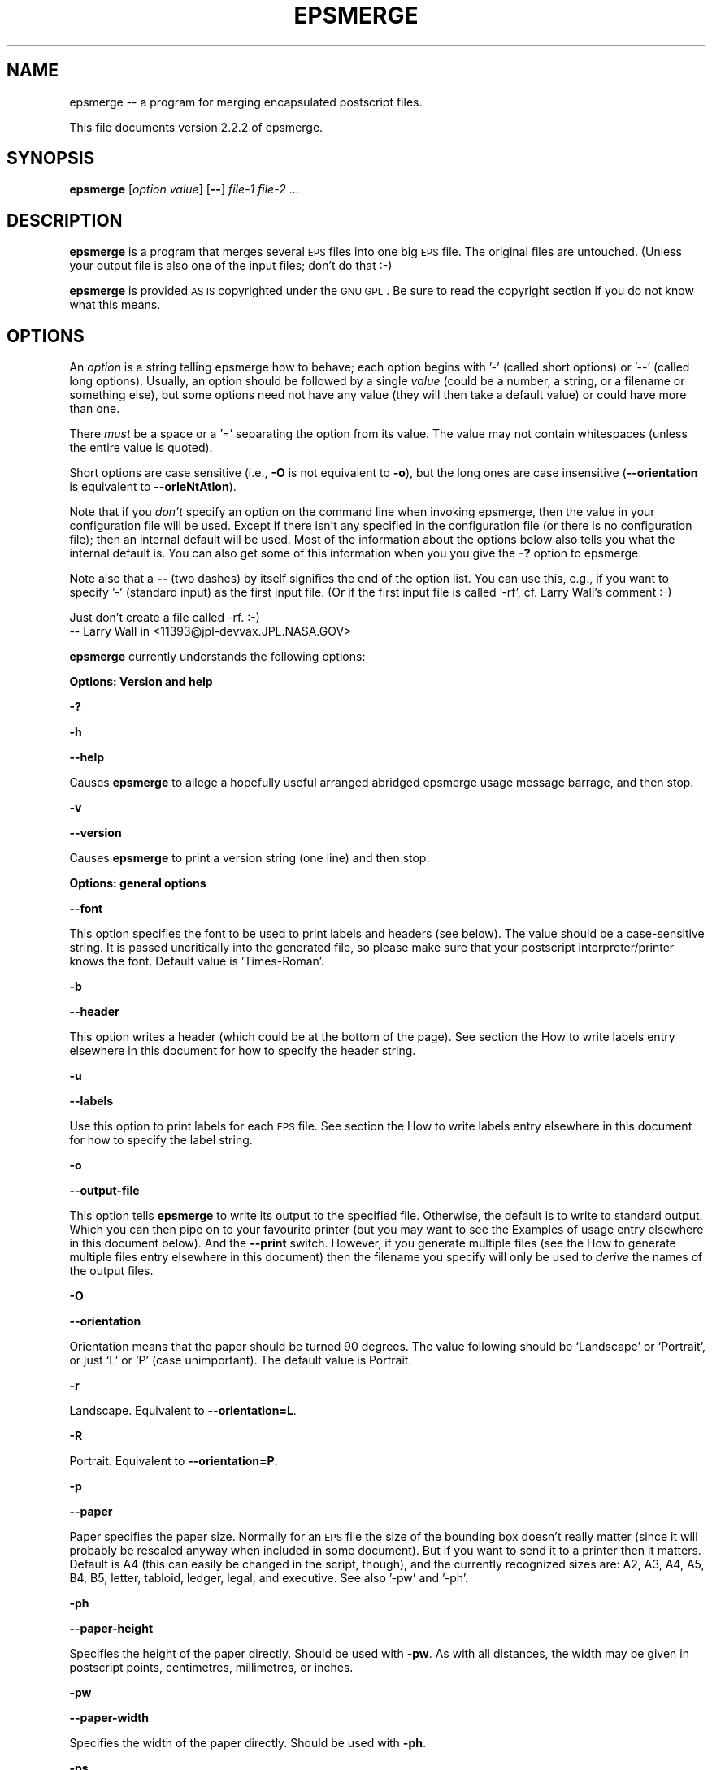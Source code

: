 .\" Automatically generated by Pod::Man version 1.16
.\" Sun Sep 16 14:21:15 2001
.\"
.\" Standard preamble:
.\" ======================================================================
.de Sh \" Subsection heading
.br
.if t .Sp
.ne 5
.PP
\fB\\$1\fR
.PP
..
.de Sp \" Vertical space (when we can't use .PP)
.if t .sp .5v
.if n .sp
..
.de Ip \" List item
.br
.ie \\n(.$>=3 .ne \\$3
.el .ne 3
.IP "\\$1" \\$2
..
.de Vb \" Begin verbatim text
.ft CW
.nf
.ne \\$1
..
.de Ve \" End verbatim text
.ft R

.fi
..
.\" Set up some character translations and predefined strings.  \*(-- will
.\" give an unbreakable dash, \*(PI will give pi, \*(L" will give a left
.\" double quote, and \*(R" will give a right double quote.  | will give a
.\" real vertical bar.  \*(C+ will give a nicer C++.  Capital omega is used
.\" to do unbreakable dashes and therefore won't be available.  \*(C` and
.\" \*(C' expand to `' in nroff, nothing in troff, for use with C<>
.tr \(*W-|\(bv\*(Tr
.ds C+ C\v'-.1v'\h'-1p'\s-2+\h'-1p'+\s0\v'.1v'\h'-1p'
.ie n \{\
.    ds -- \(*W-
.    ds PI pi
.    if (\n(.H=4u)&(1m=24u) .ds -- \(*W\h'-12u'\(*W\h'-12u'-\" diablo 10 pitch
.    if (\n(.H=4u)&(1m=20u) .ds -- \(*W\h'-12u'\(*W\h'-8u'-\"  diablo 12 pitch
.    ds L" ""
.    ds R" ""
.    ds C` ""
.    ds C' ""
'br\}
.el\{\
.    ds -- \|\(em\|
.    ds PI \(*p
.    ds L" ``
.    ds R" ''
'br\}
.\"
.\" If the F register is turned on, we'll generate index entries on stderr
.\" for titles (.TH), headers (.SH), subsections (.Sh), items (.Ip), and
.\" index entries marked with X<> in POD.  Of course, you'll have to process
.\" the output yourself in some meaningful fashion.
.if \nF \{\
.    de IX
.    tm Index:\\$1\t\\n%\t"\\$2"
..
.    nr % 0
.    rr F
.\}
.\"
.\" For nroff, turn off justification.  Always turn off hyphenation; it
.\" makes way too many mistakes in technical documents.
.hy 0
.if n .na
.\"
.\" Accent mark definitions (@(#)ms.acc 1.5 88/02/08 SMI; from UCB 4.2).
.\" Fear.  Run.  Save yourself.  No user-serviceable parts.
.bd B 3
.    \" fudge factors for nroff and troff
.if n \{\
.    ds #H 0
.    ds #V .8m
.    ds #F .3m
.    ds #[ \f1
.    ds #] \fP
.\}
.if t \{\
.    ds #H ((1u-(\\\\n(.fu%2u))*.13m)
.    ds #V .6m
.    ds #F 0
.    ds #[ \&
.    ds #] \&
.\}
.    \" simple accents for nroff and troff
.if n \{\
.    ds ' \&
.    ds ` \&
.    ds ^ \&
.    ds , \&
.    ds ~ ~
.    ds /
.\}
.if t \{\
.    ds ' \\k:\h'-(\\n(.wu*8/10-\*(#H)'\'\h"|\\n:u"
.    ds ` \\k:\h'-(\\n(.wu*8/10-\*(#H)'\`\h'|\\n:u'
.    ds ^ \\k:\h'-(\\n(.wu*10/11-\*(#H)'^\h'|\\n:u'
.    ds , \\k:\h'-(\\n(.wu*8/10)',\h'|\\n:u'
.    ds ~ \\k:\h'-(\\n(.wu-\*(#H-.1m)'~\h'|\\n:u'
.    ds / \\k:\h'-(\\n(.wu*8/10-\*(#H)'\z\(sl\h'|\\n:u'
.\}
.    \" troff and (daisy-wheel) nroff accents
.ds : \\k:\h'-(\\n(.wu*8/10-\*(#H+.1m+\*(#F)'\v'-\*(#V'\z.\h'.2m+\*(#F'.\h'|\\n:u'\v'\*(#V'
.ds 8 \h'\*(#H'\(*b\h'-\*(#H'
.ds o \\k:\h'-(\\n(.wu+\w'\(de'u-\*(#H)/2u'\v'-.3n'\*(#[\z\(de\v'.3n'\h'|\\n:u'\*(#]
.ds d- \h'\*(#H'\(pd\h'-\w'~'u'\v'-.25m'\f2\(hy\fP\v'.25m'\h'-\*(#H'
.ds D- D\\k:\h'-\w'D'u'\v'-.11m'\z\(hy\v'.11m'\h'|\\n:u'
.ds th \*(#[\v'.3m'\s+1I\s-1\v'-.3m'\h'-(\w'I'u*2/3)'\s-1o\s+1\*(#]
.ds Th \*(#[\s+2I\s-2\h'-\w'I'u*3/5'\v'-.3m'o\v'.3m'\*(#]
.ds ae a\h'-(\w'a'u*4/10)'e
.ds Ae A\h'-(\w'A'u*4/10)'E
.    \" corrections for vroff
.if v .ds ~ \\k:\h'-(\\n(.wu*9/10-\*(#H)'\s-2\u~\d\s+2\h'|\\n:u'
.if v .ds ^ \\k:\h'-(\\n(.wu*10/11-\*(#H)'\v'-.4m'^\v'.4m'\h'|\\n:u'
.    \" for low resolution devices (crt and lpr)
.if \n(.H>23 .if \n(.V>19 \
\{\
.    ds : e
.    ds 8 ss
.    ds o a
.    ds d- d\h'-1'\(ga
.    ds D- D\h'-1'\(hy
.    ds th \o'bp'
.    ds Th \o'LP'
.    ds ae ae
.    ds Ae AE
.\}
.rm #[ #] #H #V #F C
.\" ======================================================================
.\"
.IX Title "EPSMERGE 1"
.TH EPSMERGE 1 "perl v5.6.1" "2001-08-31" "User Contributed Perl Documentation"
.UC
.SH "NAME"
epsmerge \*(-- a program for merging encapsulated postscript files.
.PP
This file documents version 2.2.2 of epsmerge.
.SH "SYNOPSIS"
.IX Header "SYNOPSIS"
\&\fBepsmerge\fR [\fIoption\fR \fIvalue\fR] [\fB\--\fR] \fIfile-1\fR \fIfile-2\fR ... 
.SH "DESCRIPTION"
.IX Header "DESCRIPTION"
\&\fBepsmerge\fR is a program that merges several \s-1EPS\s0 files into one
big \s-1EPS\s0 file.  The original files are untouched.  (Unless your output
file is also one of the input files; don't do that :\-)
.PP
\&\fBepsmerge\fR is provided \s-1AS\s0 \s-1IS\s0 copyrighted under the \s-1GNU\s0 \s-1GPL\s0.
Be sure to read the copyright section if you do not know what this
means.
.SH "OPTIONS"
.IX Header "OPTIONS"
An \fIoption\fR is a string telling epsmerge how to behave; each option
begins with '\-' (called short options) or '\-\-' (called long options).
Usually, an option should be followed by a single \fIvalue\fR (could be a
number, a string, or a filename or something else), but some options
need not have any value (they will then take a default value) or could
have more than one.
.PP
There \fImust\fR be a space or a '=' separating the option from its value.
The value may not contain whitespaces (unless the entire value is
quoted).
.PP
Short options are case sensitive (i.e., \fB\-O\fR is not equivalent to \fB\-o\fR),
but the long ones are case insensitive (\fB\*(--orientation\fR is equivalent to
\&\fB\*(--orIeNtAtIon\fR).
.PP
Note that if you \fIdon't\fR specify an option on the command line when
invoking epsmerge, then the value in your configuration file will be
used.  Except if there isn't any specified in the configuration file (or
there is no configuration file); then an internal default will be used.
Most of the information about the options below also tells you what the
internal default is.  You can also get some of this information when you
you give the \fB\-?\fR option to epsmerge.
.PP
Note also that a \fB\--\fR (two dashes) by itself signifies the end of the
option list.  You can use this, e.g., if you want to specify '\-'
(standard input) as the first input file.  (Or if the first input file
is called '\-rf', cf. Larry Wall's comment :\-)
.PP
.Vb 2
\&        Just don't create a file called -rf.  :-)
\&                -- Larry Wall in <11393@jpl-devvax.JPL.NASA.GOV>
.Ve
\&\fBepsmerge\fR currently understands the following options:
.Sh "Options: Version and help"
.IX Subsection "Options: Version and help"
\&\fB\-?\fR
.PP
\&\fB\-h\fR
.PP
\&\fB\*(--help\fR
.PP
Causes \fBepsmerge\fR to allege a hopefully useful arranged abridged
epsmerge usage message barrage, and then stop.
.PP
\&\fB\-v\fR
.PP
\&\fB\*(--version\fR
.PP
Causes \fBepsmerge\fR to print a version string (one line) and then
stop.
.Sh "Options: general options"
.IX Subsection "Options: general options"
\&\fB\*(--font\fR
.PP
This option specifies the font to be used to print labels and headers
(see below).  The value should be a case-sensitive string.  It is passed
uncritically into the generated file, so please make sure that your
postscript interpreter/printer knows the font.  Default value is
\&'Times-Roman'.
.PP
\&\fB\-b\fR
.PP
\&\fB\*(--header\fR
.PP
This option writes a header (which could be at the bottom of the page).  See
section the How to write labels entry elsewhere in this document for how to specify the header string.
.PP
\&\fB\-u\fR
.PP
\&\fB\*(--labels\fR
.PP
Use this option to print labels for each \s-1EPS\s0 file.  See section
the How to write labels entry elsewhere in this document for how to specify the label string.
.PP
\&\fB\-o\fR
.PP
\&\fB\*(--output-file\fR
.PP
This option tells \fBepsmerge\fR to write its output to the specified file.
Otherwise, the default is to write to standard output.  Which you can then
pipe on to your favourite printer (but you may want to see the Examples of usage entry elsewhere in this document
below).  And the \fB\*(--print\fR switch.  However, if you generate multiple files
(see the How to generate multiple files entry elsewhere in this document) then the filename you specify
will only be used to \fIderive\fR the names of the output files.
.PP
\&\fB\-O\fR
.PP
\&\fB\*(--orientation\fR
.PP
Orientation means that the paper should be turned 90 degrees.  The value following
should be `Landscape' or `Portrait', or just `L' or `P' (case unimportant).  The
default value is Portrait.
.PP
\&\fB\-r\fR
.PP
Landscape.  Equivalent to \fB\*(--orientation=L\fR.
.PP
\&\fB\-R\fR
.PP
Portrait.  Equivalent to \fB\*(--orientation=P\fR.
.PP
\&\fB\-p\fR
.PP
\&\fB\*(--paper\fR
.PP
Paper specifies the paper size.  Normally for an \s-1EPS\s0 file the size of
the bounding box doesn't really matter (since it will probably be rescaled anyway
when included in some document).  But if you want to send it to a printer
then it matters.  Default is A4 (this can easily be changed in the script,
though), and the currently recognized sizes are: A2, A3, A4, A5, B4, B5,
letter, tabloid, ledger, legal, and executive.  See also '\-pw' and '\-ph'.
.PP
\&\fB\-ph\fR
.PP
\&\fB\*(--paper-height\fR
.PP
Specifies the height of the paper directly.  Should be used with \fB\-pw\fR.
As with all distances, the width may be given in postscript points, centimetres,
millimetres, or inches.
.PP
\&\fB\-pw\fR
.PP
\&\fB\*(--paper-width\fR
.PP
Specifies the width of the paper directly.  Should be used with \fB\-ph\fR.
.PP
\&\fB\-ps\fR
.PP
\&\fB\*(--postscript\fR
.PP
Causes epsmerge to produce a postscript file (non-encapsulated).  The
biggest difference is that a postscript file (unlike \s-1EPS\s0) can contain
several pages, so if you format more than one page (see section the How to generate multiple files entry elsewhere in this document), you will get them all in one postscript file.
This option automatically implies \fB\*(--print\fR.
.PP
\&\fB\*(--print\fR
.PP
This option can be useful when printing an \s-1EPS\s0 file directly; it causes
the '%%EOF' \s-1DSC\s0 to be preceded with the otherwise illegal 'showpage'
operator, which is necessary since the printers I know will otherwise
happily ignore everything.  You will still need to pipe the output to
the printer yourself, though.
.PP
\&\fB\*(--script\fR
.PP
This option allows you to specify a Perl script that will generate a
label for you, one for each label specifier (see the How to write labels entry elsewhere in this document)
that contains the specifier letter \fBs\fR.  The script should return a one
line string (either as returned by the last statement, or by an explicit
\&\fIreturn\fR statement).  If you do not specify a script on the command
line, then epsmerge will prompt you for a script every time it needs to
format something with a label; if you just press return then it will
take the last script also as the current script.  Inside the script, the
following variables are at your disposal: \f(CW$f\fR is the current filename, \f(CW$n\fR
is the number of the current label, starting with the zeroth (if you
specify both \fB\*(--header\fR and \fB\*(--labels\fR then the header label will be
the last), and \f(CW$l\fR is the number of times the script has been run for the
current label (again starting with zero).  This means that if you
specify, say, \fBsss\fR as the value to \fB\*(--labels\fR, then your script will
be called three times for each label, with \f(CW$l\fR equal to, respectively, 0,
1, and 2 for each call.  See the Examples of usage entry elsewhere in this document.  Oh, and be sure that
your script is enclosed in quotes if typed on the command line, just as
you would when running \fBperl \-e\fR (in the configuration file just type
the script as any normal perl program (block)).
.PP
\&\fB\*(--ignore-eof\fR
.PP
This option causes the reader to ignore the %%EOF \s-1DSC\s0 which normally marks
the end of a postscript file.  Default is to use them.
.Sh "Options: formatting options, standard formatter"
.IX Subsection "Options: formatting options, standard formatter"
These options are the ones understood by the default formatter.  This
formatter places things in rows and columns of \fIcells\fR.  Imagine each
page as a matrix made of cells each of the same size, and normally
(modulo the \fB\-prs\fR and \fB\-par\fR options, see below) images are formatted
to fit each into one cell (in the order they are given on the command
line, but see also the \fB\-rmo\fR option).
.PP
Option values that specify a distance may be specified in postscript
points (1/72th of an inch), centimetres, millimetres, or inches, and
they may be negative.  Examples: '42', '0.1cm', '\-42mm', '3.6in'.
Normally you would not type the quotes; note that there is no space
between the number and the unit.  For boolean options (true/false), the
value is optional, but true values can be specified as 'yes', 'y', '1',
\&'true', 't', whereas the false ones are 'no', 'n', '0', 'f', 'false',
\&'nil', '""'.  The default is (usually) true.
.PP
\&\fB\-x\fR
.PP
\&\fB\*(--columns\fR
.PP
The number following the \fB\-x\fR switch specifies how many cells you want
in a row, or, if you will, how many columns you want.
.PP
\&\fB\-y\fR
.PP
\&\fB\*(--rows\fR
.PP
Like \fB\-x\fR, but how many cells you want in each column, i.e. how many
rows you want.  You may specify either, both, or none, of \fB\-x\fR and
\&\fB\-y\fR; if you specify none then the formatter will make an (educated)
guess.
.PP
\&\fB\*(--margin\fR
.PP
\&\fB\-lmar\fR
.PP
\&\fB\-rmar\fR
.PP
\&\fB\-tmar\fR
.PP
\&\fB\-bmar\fR
.PP
The \fB\*(--margin\fR option sets a default margin (its default is, in turn,
20 postscript points).  However, the other switches can be used to
override the default for, respectively, the left, right, top, and bottom
margins.
.PP
\&\fB\-xcs\fR
.PP
X Cell Spacing.  Says how much space you want between each cell in the
horizontal direction.  You may specify a negative value if you wish.  The
default value is 20 (postscript points).
.PP
\&\fB\-ycs\fR
.PP
Y Cell Spacing.  Analogous to the \fB\-xcs\fR option (qv).
.PP
\&\fB\-rmo\fR
.PP
Row major order.  If true (this is the default, too) then the cells will
be set with \fIrows\fR first (starting with the first \s-1EPS\s0 file you
specified, then the next, etc), filling out the top row first.  If the
value is false, then the \fIcolumns\fR will be set one at a time, starting
with the leftmost.
.PP
\&\fB\*(--major\fR
.PP
Must be either \fB\*(--major=rows\fR (the default) or \fB\*(--major=columns\fR.  The
former is equivalent to \fB\-rmo=true\fR, and the latter equivalent to
\&\fB\-rmo=false\fR.
.PP
\&\fB\-par\fR
.PP
Preserve Aspect Ratio.  If true, then the formatter will preserve the
aspect ratio of the cells by (if necessary) compressing them even
further.
.PP
\&\fB\-prs\fR
.PP
Preserve Relative Size.  If true, then the formatter will preserve the
relative sizes of the cells by (if necessary) compressing them even
further.
.Sh "Formatting options, stacking formatter"
.IX Subsection "Formatting options, stacking formatter"
This formatter is a rather simple one which simply stacks its images in
either the horizontal or the vertical direction (but currently not
both).  Images are scaled so that the sides where they meet have the
same lengths.
.PP
\&\fB\*(--stack\fR
.PP
Boolean.  This option activates the stacking formatter, rather than the
default one.
.PP
\&\fB\-x\fR
.PP
Same as for the standard formatter; says to format cells horizontally.
Note that if you want more pages with the stacked formatter, you should
specify both \fB\-x\fR and \fB\-y\fR (one of which should be 1), e.g.,
.PP
.Vb 1
\&        epsmerge -o foo.ps -x 4 -y 1 file-1 [..] file-8
.Ve
(This is a bug)
.PP
\&\fB\-y\fR
.PP
The moral equivalent of \fB\-x\fR (qv).
.PP
\&\fB\-cs\fR
.PP
Cell spacing.  This tells how much distance there should be between two
images.  The default is zero, and it can be negative.
.SH "How to write labels"
.IX Header "How to write labels"
Two options, namely the \fB\*(--header\fR and \fB\*(--labels\fR options, allow you
to write a label for, respectively, the entire generated \s-1EPS\s0 file and
for each included \s-1EPS\s0 file.  The option (if present) should be followed
by a string which specifies what to print as follows:
.Ip "1" 4
.IX Item "1"
The first letter should be `a', `t' or `b', stating that the labels should be written
above (top) or below (bottom) the image of the \s-1EPS\s0 file.  You may omit this letter;
by default \fB\*(--labels\fR writes labels \fIbelow\fR its \s-1EPS\s0 file, and \fB\*(--header\fR writes
its labels \fIabove\fR the \s-1EPS\s0 files (i.e., on top of the page).
.Ip "2" 4
.IX Item "2"
Each of the following letters specifies that the label should contain one line
of information as follows:
.Sp
\&\fBd\fR:
The letter `d' says to include the creation date for the \s-1EPS\s0 file.  For
the \fB\*(--header\fR option, this just means the time when epsmerge is run,
written in standard (\s-1UNIX\s0) time format.  For the \fB\*(--labels\fR option,
this is read from the \s-1EPS\s0 file's \s-1DSC\s0 if it has one, otherwise epsmerge
reads the last time the file was modified.
.Sp
\&\fBf\fR:
The letter `f' says to write the filename (of the \s-1EPS\s0 file or the generated file).
For the generated file, if you haven't given a filename (via the \fB\-o\fR option),
`stdout' is written.
.Sp
\&\fBF\fR:
The letter `F' does the same as `f' except that the file's extension (if present)
is stripped.  So if your file is called \fIfoo.eps\fR, only \fIfoo\fR is written.
.Sp
\&\fBi\fR:
The letter `i' tells epsmerge to prompt you for a one line label (only
if run interactively).  If you want more than one line as a label, just
specify as many `i's in your label string as you want.
.Sp
\&\fBs\fR:
The letter `s' says that epsmerge should run your Perl script to
generate a one line label.  Normally you would specify the script with
the \fB\*(--script\fR option (qv), but if you don't, epsmerge will prompt you
for a script every time it wants one.  If you type a script once and
would like epsmerge to use it next time it prompts you, then just press
return at the prompt.
.Sp
\&\fBT\fR:
The letter `T' says to include the title of the \s-1EPS\s0 file (this is given in the
\&\s-1EPS\s0 file's \s-1DSC\s0 \*(-- if not, it's ignored).
.Sp
Each of these letters gives you one \fIline\fR of labelling (or, if you are
from the \s-1US\s0, labeling).
.Sp
If you omit \fIall\fR of these letters, then some default is assumed.
.Ip "3" 4
.IX Item "3"
As the final information in the label string you may write a number, specifying the
required font size.  The default for \fB\*(--labels\fR is 12, the default for \fB\*(--header\fR
is 20.
.SH "The configuration file"
.IX Header "The configuration file"
As of version 1.2.0, you can now write a configuration file specifying
your favourite options and their values.  Create a file called .epsmergerc
and put it somewhere in Perl's include path (next to the .pm files would
be good).  Or you can put it in your home directory.  Also, you can put
it in the current working directory, and this will be checked first.  This
allows you to have a per-project configuration file, assuming that you keep
each project in a separate directory.
.PP
Each line of the file may be:
.Ip "1" 4
.IX Item "1"
A blank line, or
.Ip "2" 4
.IX Item "2"
A comment line: these begin with a `#' character and the rest of the line
will then be ignored (really; there is no backslash continuation), or
.Ip "3" 4
.IX Item "3"
A line consisting of \fIoption\fR=\fIvalue\fR or \fIoption\fR: \fIvalue\fR.  The
option is just the long or short option name with the leading '\-' or
\&'\-\-' stripped off (this method was chosen to make it easier to
remember), and the value should just be a value just like you would
write it on the command line (except that there \fImust\fR be a value; for
a boolean value you would have to write explicitly yes/true or
no/false).
.PP
Here is an example of what could be written in an .epsmergerc file:
.PP
.Vb 7
\&        # Sample epsmerge config file
\&        o=my_output_file.eps
\&        rmo = false
\&        paper = A3
\&        lmar: 2cm
\&        rmar: 30mm
\&        script: '(' . chr( ord('a')+$n ) . ')'
.Ve
If epsmerge doesn't seem to do what you thought it should, take a look
again at your configuration file.  For example, if you redirect stdout,
thinking that your data will go into a file:
.PP
.Vb 1
\&        epsmerge file1.eps file2.eps > new_file.eps
.Ve
but you have forgotten about some \fBo=\fR in your config file, then
epsmerge will write to the \fBo\fR file, leaving \fBnew_file.eps\fR empty.  In
this case, you should use the \fB\-o\fR switch.
.Sh "Further configuration"
.IX Subsection "Further configuration"
There are a couple of other things you might want to configure when you
install epsmerge.  These are currently
.Ip "1" 4
.IX Item "1"
The default paper size.
.Ip "2" 4
.IX Item "2"
The filename-page separator, used to say which pages from a multi-page
postscript file you want to use.  See section the Using Postscript entry elsewhere in this document below.
.PP
These can be configured by editing the epsmerge file \fIepsmerge\fR; look
for the section `User serviceable parts'.
.SH "How to generate multiple files"
.IX Header "How to generate multiple files"
epsmerge can print multiple files as follows: if you call epsmerge with
something like
.PP
\&\fBepsmerge\fR \fB\-x\fR \fIx\fR \fB\-y\fR \fIy\fR \fB\-o\fR foo.eps filea.eps fileb.eps ...
.PP
where the number of input files is greater than the product of \fIx\fR and
\&\fIy\fR, then epsmerge will generate several output files.  In the first
file, epsmerge will format the first \fIxy\fR input files; the second
output file will contain the next \fIxy\fR input files, etc.  (As usual,
if there are not enough input files to fill the last output file
then some of the spaces will be blank.)  Note that all files will be
formatted with \fIexactly\fR the same options.
.PP
The filenames of the output files will be generated by the given
filename (in the example \fBfoo.eps\fR) as follows: If less than 10 files
are generated, then they will be named \fBfoo-0.eps\fR, \fBfoo-1.eps\fR, etc.
If 10 or more but less than 100 files are generated, then they will be
named \fBfoo-00.eps\fR, \fBfoo-01.eps\fR, etc.  Thus the output files are
generated in alphabetical order.  And are thus easier to handle
wholesale by the shell as \fBfoo-??.eps\fR.
.PP
Alternatively, if you use the \fB\*(--postscript\fR option, you will get a
single postscript file with \fIxy\fR \s-1EPS\s0 files formatted on each page.
.PP
Unless specified otherwise, this will be decided by looking at the
file's extension: if the file is called \fBfoo.eps\fR you get multi-file
\&\s-1EPS\s0'es; if the file is called \fBfoo.ps\fR you get single-file multi-page
(non-encapsulated) postscript.
=head1 Examples of usage
.PP
These examples assume that you have set up an epsmerge script somewhere
in your path.  See the The Path entry elsewhere in this document below.
.Ip "\(bu" 4
Format five \s-1EPS\s0 files into one:
.Sp
.Vb 1
\&        epsmerge -o newfile.eps file-a.eps file-b.eps file-c.eps file-d.eps file-e.eps
.Ve
or let the shell do the job (remember: the shell is your \fIfriend\fR!)
.Sp
.Vb 1
\&        epsmerge -o newfile.eps file-?.eps
.Ve
.Ip "\(bu" 4
Reformat a single \s-1EPS\s0 file to fit one A4 page with 1 centimetre margins
everywhere and send it to the printer (note the pipe at the end):
.Sp
.Vb 1
\&        epsmerge -lmar 1cm -rmar 1cm -tmar 1cm -bmar 1cm --print myfile.eps | lpr
.Ve
This time use default margins, but print in landscape mode on letter paper:
.Sp
.Vb 1
\&        epsmerge -O L -paper letter --print y myfile.eps | lpr
.Ve
.Ip "\(bu" 4
Format a page with three \s-1EPS\s0 files in the first row and just two in the second:
.Sp
First method leaves a space in the lower right corner where the sixth cell should
have been:
.Sp
.Vb 2
\&        epsmerge -o myoutputfile.eps -x 3 -y 2 file-11.eps file-12.eps file-13.eps \e
\&        file-21.eps file-22.eps
.Ve
Second method uses \fBepsmerge\fR to create temporary files:
.Sp
.Vb 3
\&        epsmerge -o tmp1.eps -x 3 -y 1 file-11.eps file-12.eps file-13.eps
\&        epsmerge -o tmp2.eps -x 2 -y 1 file-21.eps file-22.eps
\&        epsmerge -x 1 -y 2 -o myoutputfile.eps tmp1.eps tmp2.eps
.Ve
.Ip "\(bu" 4
For each included \s-1EPS\s0 file write below it its name with .eps extension
stripped off, and creation date.  The output file should have filename
and creation date written above all the included \s-1EPS\s0 files.  The font
sizes should be 20 and 30, respectively:
.Sp
.Vb 1
\&        epsmerge -o myoutput.eps --labels bFd20 --header tfd30 a.eps b.eps c.eps
.Ve
.Ip "\(bu" 4
I want to write my \s-1EPS\s0 files with labels (a), (b), (c), etc.
.Sp
.Vb 1
\&        epsmerge -o myoutput.eps --labels s --script '"(" . chr( ord("a")+$n ) . ")"' a.eps b.eps c.eps d.eps
.Ve
(Note the single quotes preventing the \s-1UNIX\s0 shell from messing with the
script.  If you are not on a \s-1UNIX\s0 shell, consult your local system guru
(possibly yourself) for how to prevent the shell from tampering with
your data.)
.Ip "\(bu" 4
I am confused about the variables available to my script.  What do I do?
.Sp
.Vb 1
\&        epsmerge -o myoutput.eps --labels sss --headers sss --script '"(\e$n,\e$l)=($n,$l)"' ?.eps
.Ve
where ?.eps is your favourite selection of simple \s-1EPS\s0 files.  Note that
the shell strips the outer single quotes, so the inner double quotes say
to Perl: this is an interpolated string.  Also try it without the
\&\fB\*(--headers\fR switch.
.Ip "\(bu" 4
I have ten \s-1EPS\s0 files, and I want them formatted to some files, each
containing four input files.
.Sp
.Vb 1
\&        epsmerge -o page.eps -x 2 -y 2 firstfile.eps [ ... ] tenthfile.eps
.Ve
This will generate the ouput files \fBpage-0.eps\fR (containing the first four
input files), \fBpage-1.eps\fR (containing the next four), and \fBpage-2.eps\fR
(containing the last two).
.Sp
Alternatively, generate a single postscript file:
.Sp
.Vb 1
\&        epsmerge -o pages.ps -x 2 -y 2 -ps firstfile.eps [ ... ] tenthfile.eps
.Ve
.SH "Using Postscript"
.IX Header "Using Postscript"
As of version 1.2.4, epsmerge has support for reading non-encapsulated
(i.e., consisting of several pages) postscript (provided that the
postscript file has a bounding box \s-1DSC\s0).  By default, it does that with
a postscript file, i.e., if the file \fIwarp-drive.ps\fR contains eight
pages, then it will get expanded as eight pages in your input.  Example:
.PP
.Vb 1
\&        epsmerge -o foo.ps -x 2 -y 2 warp-drive.ps
.Ve
will take the pages of the file \fIwarp-drive.ps\fR and reformat them
into a postscript file with four of the original pages on each page.
.PP
However, you can pick out which pages you actually want, in any order
you want.  Example: if you write
.PP
.Vb 1
\&        epsmerge -o foo.ps -x 2 -y 2 bar.eps eek.ps:3,1,5-9,4 moo.eps
.Ve
then epsmerge will generate a three page postscript file with four (two
by two) images on each page; the first image will be \fIbar.eps\fR, the
next three images on the first page will be pages 3, 1, and 5 of
\&\fIeek.ps\fR.  The second page will contain pages 6, 7, 8, and 9 of
\&\fIeek.ps\fR.  The third and final page will contain page 4 of \fIeek.ps\fR
and \fImoo.eps\fR.
.PP
Observe that in the specification
.PP
.Vb 1
\&        eek.ps:3,1,5-9,4
.Ve
there is \fIno space\fR anywhere.  The format is \fIfilename\fR followed by the
\&\fIseparator\fR followed by a sequence of comma-separated numbers in which a dash
between two numbers \fI5\-9\fR is interpreted as the range \fI5,6,7,8,9\fR.  If the
separator is not immediately followed by a sequence of integers as described,
then it is interpreted as a part of the filename.  You can also use a dollar
sign to mean the last page.
.PP
The above example assumes that the \fIseparator\fR is the single character
`:'.  However, this might have been changed when epsmerge was installed (see
section the Further customization entry elsewhere in this document for details).  Type
.PP
.Vb 1
\&        epsmerge -?
.Ve
displays the separator (along with lots of options and things).
.SH "The Path"
.IX Header "The Path"
\&\fBepsmerge\fR is distributed as several files: the main file and several
files with .pm extension (Perl modules).  If you use \fBepsmerge\fR often, you may
consider writing a script telling Perl where to find epsmerge.  On a \s-1UNIX\s0 system
your script could look like this (one line):
.PP
.Vb 1
\&        /usr/bin/perl -I/home/foo/epsm/ /home/foo/epsm/epsmerge $@
.Ve
assuming you unpacked epsmerge in the directory /home/foo/epsm and that \fIperl\fR is
in /usr/bin.  Make the script executable (with \fIchmod\fR) and put it in your path.
If the script is called \fIepsmerge\fR then you can go to your favourite \s-1EPS\s0 directory
and merge away by just writing \fIepsmerge\fR (plus all the options and filenames).
.SH "Terminology and abbreviations"
.IX Header "Terminology and abbreviations"
\&\fBBounding Box\fR: Part of Adobe's \s-1DSC\s0 (qv).  As far as epsmerge is concerned,
this is the most important part of any (encapsulated or not) postscript file.
.PP
\&\fB\s-1DSC\s0\fR: Document Structuring Conventions.  Adobe's \s-1DSC\s0 specify how an \s-1EPS\s0 file
is formatted by requiring certain comments, all starting with %% and then a
keyword.  Example: '%%BoundingBox: 0 0 485 384'.
.PP
\&\fB\s-1EPS\s0\fR: Encapsulated Postscript.  This is a file that contains postscript commands
to draw a figure which may later be included in other postscript documents.  The
first line of an \s-1EPS\s0 file must look something like '%!PS-Adobe-3.0 \s-1EPSF-3\s0.0'.
Observe that, unlike postscript files, an \s-1EPS\s0 file can only be \fIone\fR page.
.PP
\&\fBPerl\fR: Practical Extraction and Report Language.  Or as its many fans will
have it: Pathologically Eclectic Rubbish Lister.  Chosen for portability; although
developed for a \s-1UNIX\s0 (Linux) system, \fBepsmerge\fR \fImight\fR run happily on many
other platforms (currently it doesn't, though).  Oh, and Perl is \fIfun\fR, too.
See
http://www.perl.com/
.SH "Author"
.IX Header "Author"
Jens G Jensen <jens@argaeus.ma.rhul.ac.uk>
.SH "Warranty and Copyright"
.IX Header "Warranty and Copyright"
\&\fBepsmerge\fR is distributed under the \s-1GNU\s0 General Public Licence:
http://www.gnu.org/copyleft/gpl.html
.PP
.Vb 4
\&    This program is free software; you can redistribute it and/or modify
\&    it under the terms of the GNU General Public License as published by
\&    the Free Software Foundation; either version 2 of the License, or
\&    (at your option) any later version.
.Ve
.Vb 4
\&    This program is distributed in the hope that it will be useful,
\&    but WITHOUT ANY WARRANTY; without even the implied warranty of
\&    MERCHANTABILITY or FITNESS FOR A PARTICULAR PURPOSE.  See the
\&    GNU General Public License for more details.
.Ve
.SH "Bugs"
.IX Header "Bugs"
.Ip "\(bu" 4
Doesn't yet support page specific \s-1DSC\s0, like %%PageOrientation or
%%Begin(End)PageSetup, etc.
.Ip "\(bu" 4
Using the stack formatter with options from the other formatter is,
cough, undefined.  In fact, the stack formatter is a bit of a hack.
Expect unusual behaviour occasionally.
.Ip "\(bu" 4
A company called ``Microsoft'' produces a program, ``Word'', which,
judging from the name, must be a text editor.  It would appear, though,
that this editor can also somehow produce \s-1EPS\s0 files.  epsmerge does not
read these files well, or at all.  Not sure why.
.SH "References"
.IX Header "References"
.SH "See also"
.IX Header "See also"
\&\fBa2ps\fR, the all-to-postscript program at
http://www-inf.enst.fr/~demaille/a2ps/
.PP
\&\fBpsutils\fR, Angus Duggan's postscript utility programs; in particular,
there is a program for putting several postscript \fIpages\fR into one page
(\fBpsnup\fR), and also a program for fitting one \s-1EPS\s0 file into a
constrained box (\fBepsffit\fR), and \fBpsmerge\fR, a program for merging
several postscript documents (created with the same application) into
one document.
.SH "Trademarks"
.IX Header "Trademarks"
\&\fBPostscript\fR is a trademark of Adobe Systems Inc.
